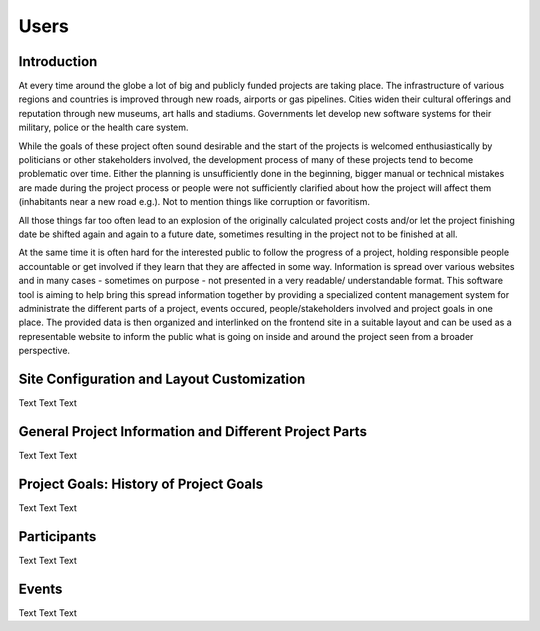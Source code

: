 =====
Users
=====


Introduction
============

At every time around the globe a lot of big and publicly funded projects are taking place. The infrastructure
of various regions and countries is improved through new roads, airports or gas pipelines. Cities widen their
cultural offerings and reputation through new museums, art halls and stadiums. Governments let develop new
software systems for their military, police or the health care system.

While the goals of these project often sound desirable and the start of the projects is welcomed
enthusiastically by politicians or other stakeholders involved, the development process of many of these
projects tend to become problematic over time. Either the planning is unsufficiently done in the beginning,
bigger manual or technical mistakes are made during the project process or people were not sufficiently clarified 
about how the project will affect them (inhabitants near a new road e.g.). Not to mention things like 
corruption or favoritism.   

All those things far too often lead to an explosion of the originally calculated project costs and/or let the
project finishing date be shifted again and again to a future date, sometimes resulting in the project not to
be finished at all. 

.. image:: images/screenshot_dashboard.png

At the same time it is often hard for the interested public to follow the progress of a project, holding responsible
people accountable or get involved if they learn that they are affected in some way. Information
is spread over various websites and in many cases - sometimes on purpose - not presented in a very readable/
understandable format. This software tool is aiming to help bring this spread information together by providing
a specialized content management system for administrate the different parts of a project, events occured,
people/stakeholders involved and project goals in one place. The provided data is then organized and interlinked
on the frontend site in a suitable layout and can be used as a representable website to inform the public
what is going on inside and around the project seen from a broader perspective.


Site Configuration and Layout Customization
===========================================

Text Text Text



General Project Information and Different Project Parts
=======================================================

Text Text Text


Project Goals: History of Project Goals
=======================================

Text Text Text


Participants
============

Text Text Text


Events
======

Text Text Text
